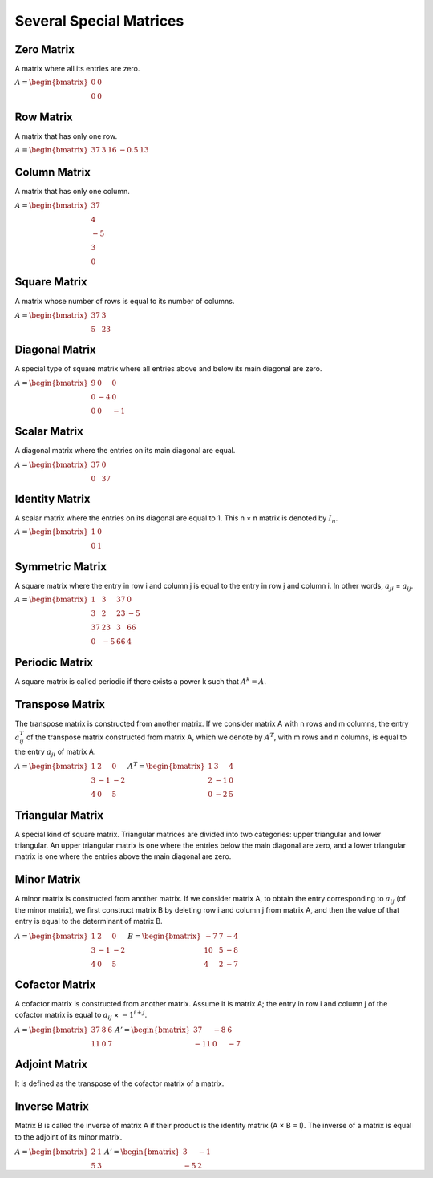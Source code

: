 Several Special Matrices
========================

Zero Matrix
-----------
A matrix where all its entries are zero.

:math:`\begin{equation*}
A = 
\begin{bmatrix}
0 & 0  \\
0 & 0 
\end{bmatrix}
\end{equation*}`

Row Matrix
------------
A matrix that has only one row.

:math:`\begin{equation*}
A = 
\begin{bmatrix}
37 & 3 & 16 & -0.5 & 13 
\end{bmatrix}
\end{equation*}`

Column Matrix
--------------
A matrix that has only one column.

:math:`\begin{equation*}
A = 
\begin{bmatrix}
37  \\
4  \\
-5  \\
3  \\
0  
\end{bmatrix}
\end{equation*}`

Square Matrix
-------------
A matrix whose number of rows is equal to its number of columns.

:math:`\begin{equation*}
A = 
\begin{bmatrix}
37 & 3 \\
5 & 23 
\end{bmatrix}
\end{equation*}`

Diagonal Matrix
------------
A special type of square matrix where all entries above and below its main diagonal are zero.

:math:`\begin{equation*}
A = 
\begin{bmatrix}
9 & 0 & 0 \\
0 & -4 & 0 \\
0 & 0 & -1
\end{bmatrix}
\end{equation*}`

Scalar Matrix
--------------
A diagonal matrix where the entries on its main diagonal are equal.

:math:`\begin{equation*}
A = 
\begin{bmatrix}
37 & 0 \\
0 & 37 
\end{bmatrix}
\end{equation*}`

Identity Matrix
--------------------
A scalar matrix where the entries on its diagonal are equal to 1. This n × n matrix is denoted by :math:`I_n`.

:math:`\begin{equation*}
A = 
\begin{bmatrix}
1 & 0 \\
0 & 1 
\end{bmatrix}
\end{equation*}`

Symmetric Matrix
--------------
A square matrix where the entry in row i and column j is equal to the entry in row j and column i. In other words, :math:`a_{ji}` = :math:`a_{ij}`.

:math:`\begin{equation*}
A = 
\begin{bmatrix}
1 & 3 & 37 & 0 \\
3 & 2 & 23 & -5 \\
37 & 23 & 3 & 66 \\
0 & -5 & 66 & 4
\end{bmatrix}
\end{equation*}`

Periodic Matrix
---------------
A square matrix is called periodic if there exists a power k such that :math:`A^k = A`.

Transpose Matrix
----------------
The transpose matrix is constructed from another matrix. If we consider matrix A with n rows and m columns, the entry :math:`a^{T}_{ij}` of the transpose matrix constructed from matrix A, which we denote by :math:`A^T`, with m rows and n columns, is equal to the entry :math:`a_{ji}` of matrix A.

:math:`\begin{equation*}
A = 
\begin{bmatrix}
1 & 2 & 0 \\
3 & -1 & -2 \\
4 & 0 & 5 
\end{bmatrix}
\end{equation*}`
:math:`\begin{equation*}
A^T = 
\begin{bmatrix}
1 & 3 & 4 \\
2 & -1 & 0 \\
0 & -2 & 5 
\end{bmatrix}
\end{equation*}`

Triangular Matrix
--------------
A special kind of square matrix. Triangular matrices are divided into two categories: upper triangular and lower triangular. An upper triangular matrix is one where the entries below the main diagonal are zero, and a lower triangular matrix is one where the entries above the main diagonal are zero.

Minor Matrix
-------------
A minor matrix is constructed from another matrix. If we consider matrix A, to obtain the entry corresponding to :math:`a_{ij}` (of the minor matrix), we first construct matrix B by deleting row i and column j from matrix A, and then the value of that entry is equal to the determinant of matrix B.

:math:`\begin{equation*}
A = 
\begin{bmatrix}
1 & 2 & 0 \\
3 & -1 & -2 \\
4 & 0 & 5 
\end{bmatrix}
\end{equation*}`
:math:`\begin{equation*}
B = 
\begin{bmatrix}
-7 & 7 & -4 \\
10 & 5 & -8 \\
4 & 2 & -7 
\end{bmatrix}
\end{equation*}`

Cofactor Matrix
--------------
A cofactor matrix is constructed from another matrix. Assume it is matrix A; the entry in row i and column j of the cofactor matrix is equal to :math:`a_{ij}` × :math:`-1^{i + j}`.

:math:`\begin{equation*}
A = 
\begin{bmatrix}
37 & 8 & 6 \\
11 & 0 & 7
\end{bmatrix}
\end{equation*}`
:math:`\begin{equation*}
A' = 
\begin{bmatrix}
37 & -8 & 6 \\
-11 & 0 & -7  
\end{bmatrix}
\end{equation*}`

Adjoint Matrix
--------------
It is defined as the transpose of the cofactor matrix of a matrix.

Inverse Matrix
-------------
Matrix B is called the inverse of matrix A if their product is the identity matrix (A × B = I). The inverse of a matrix is equal to the adjoint of its minor matrix.

:math:`\begin{equation*}
A = 
\begin{bmatrix}
2 & 1 \\
5 & 3
\end{bmatrix}
\end{equation*}`
:math:`\begin{equation*}
A' = 
\begin{bmatrix}
3 & -1 \\
-5 & 2  
\end{bmatrix}
\end{equation*}`
